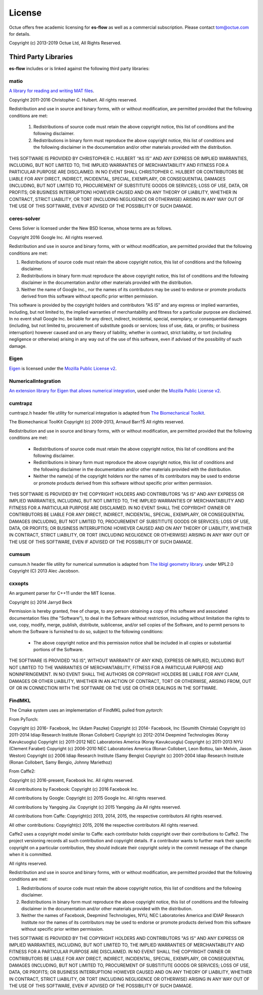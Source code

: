 =======
License
=======

Octue offers free academic licensing for **es-flow** as well as a commercial subscription.
Please contact tom@octue.com for details.

Copyright (c) 2013-2019 Octue Ltd, All Rights Reserved.


Third Party Libraries
=====================

**es-flow** includes or is linked against the following third party libraries:


matio
-----

`A library for reading and writing MAT files`_.

.. _`A library for reading and writing MAT files`: https://github.com/tbeu/matio

Copyright 2011-2016 Christopher C. Hulbert. All rights reserved.

Redistribution and use in source and binary forms, with or without
modification, are permitted provided that the following conditions are met:

   1. Redistributions of source code must retain the above copyright notice,
      this list of conditions and the following disclaimer.
   2. Redistributions in binary form must reproduce the above copyright
      notice, this list of conditions and the following disclaimer in the
      documentation and/or other materials provided with the distribution.

THIS SOFTWARE IS PROVIDED BY CHRISTOPHER C. HULBERT ‘‘AS IS’’ AND ANY EXPRESS
OR IMPLIED WARRANTIES, INCLUDING, BUT NOT LIMITED TO, THE IMPLIED WARRANTIES
OF MERCHANTABILITY AND FITNESS FOR A PARTICULAR PURPOSE ARE DISCLAIMED. IN NO
EVENT SHALL CHRISTOPHER C. HULBERT OR CONTRIBUTORS BE LIABLE FOR ANY DIRECT,
INDIRECT, INCIDENTAL, SPECIAL, EXEMPLARY, OR CONSEQUENTIAL DAMAGES
(INCLUDING, BUT NOT LIMITED TO, PROCUREMENT OF SUBSTITUTE GOODS OR SERVICES;
LOSS OF USE, DATA, OR PROFITS; OR BUSINESS INTERRUPTION) HOWEVER CAUSED AND
ON ANY THEORY OF LIABILITY, WHETHER IN CONTRACT, STRICT LIABILITY, OR TORT
(INCLUDING NEGLIGENCE OR OTHERWISE) ARISING IN ANY WAY OUT OF THE USE OF THIS
SOFTWARE, EVEN IF ADVISED OF THE POSSIBILITY OF SUCH DAMAGE.


ceres-solver
------------

Ceres Solver is licensed under the New BSD license, whose terms are as follows.

Copyright 2016 Google Inc. All rights reserved.

Redistribution and use in source and binary forms, with or without
modification, are permitted provided that the following conditions are met:

1.    Redistributions of source code must retain the above copyright notice,
      this list of conditions and the following disclaimer.
2.    Redistributions in binary form must reproduce the above copyright notice,
      this list of conditions and the following disclaimer in the documentation
      and/or other materials provided with the distribution.
3.    Neither the name of Google Inc.,  nor the names of its contributors may
      be used to endorse or promote products derived from this software without
      specific prior written permission.

This software is provided by the copyright holders and contributors "AS IS" and
any express or implied warranties, including, but not limited to, the implied
warranties of merchantability and fitness for a particular purpose are
disclaimed. In no event shall Google Inc. be liable for any direct, indirect,
incidental, special, exemplary, or consequential damages (including, but not
limited to, procurement of substitute goods or services; loss of use, data, or
profits; or business interruption) however caused and on any theory of
liability, whether in contract, strict liability, or tort (including negligence
or otherwise) arising in any way out of the use of this software, even if
advised of the possibility of such damage.


Eigen
-----

Eigen_ is licensed under the `Mozilla Public License v2`_.

.. _Eigen: http://eigen.tuxfamily.org
.. _`Mozilla Public License v2`: https://www.mozilla.org/en-US/MPL/2.0/


NumericalIntegration
--------------------

`An extension library for Eigen that allows numerical integration`_, used under the `Mozilla Public License v2`_.

.. _`An extension library for Eigen that allows numerical integration`: https://github.com/tbs1980/NumericalIntegration


cumtrapz
--------

cumtrapz.h header file utility for numerical integration is adapted from `The Biomechanical Toolkit`_.

.. _`The Biomechanical Toolkit`: http://biomechanical-toolkit.github.io

The Biomechanical ToolKit
Copyright (c) 2009-2013, Arnaud Barr?Š
All rights reserved.

Redistribution and use in source and binary forms, with or without
modification, are permitted provided that the following conditions
are met:

    * Redistributions of source code must retain the above
      copyright notice, this list of conditions and the following
      disclaimer.
    * Redistributions in binary form must reproduce the above
      copyright notice, this list of conditions and the following
      disclaimer in the documentation and/or other materials
      provided with the distribution.
    * Neither the name(s) of the copyright holders nor the names
      of its contributors may be used to endorse or promote products
      derived from this software without specific prior written
      permission.

THIS SOFTWARE IS PROVIDED BY THE COPYRIGHT HOLDERS AND CONTRIBUTORS
"AS IS" AND ANY EXPRESS OR IMPLIED WARRANTIES, INCLUDING, BUT NOT
LIMITED TO, THE IMPLIED WARRANTIES OF MERCHANTABILITY AND FITNESS
FOR A PARTICULAR PURPOSE ARE DISCLAIMED. IN NO EVENT SHALL THE
COPYRIGHT OWNER OR CONTRIBUTORS BE LIABLE FOR ANY DIRECT, INDIRECT,
INCIDENTAL, SPECIAL, EXEMPLARY, OR CONSEQUENTIAL DAMAGES (INCLUDING,
BUT NOT LIMITED TO, PROCUREMENT OF SUBSTITUTE GOODS OR SERVICES;
LOSS OF USE, DATA, OR PROFITS; OR BUSINESS INTERRUPTION) HOWEVER
CAUSED AND ON ANY THEORY OF LIABILITY, WHETHER IN CONTRACT, STRICT
LIABILITY, OR TORT (INCLUDING NEGLIGENCE OR OTHERWISE) ARISING IN
ANY WAY OUT OF THE USE OF THIS SOFTWARE, EVEN IF ADVISED OF THE
POSSIBILITY OF SUCH DAMAGE.


cumsum
--------

cumsum.h header file utility for numerical summation is adapted from `The libigl geometry library`_. under MPL2.0
Copyright (C) 2013 Alec Jacobson.

.. _`The libigl geometry library`: https://github.com/libigl/libigl


cxxopts
-------

An argument parser for C++11 under the MIT license.

Copyright (c) 2014 Jarryd Beck

Permission is hereby granted, free of charge, to any person obtaining a copy
of this software and associated documentation files (the "Software"), to deal
in the Software without restriction, including without limitation the rights
to use, copy, modify, merge, publish, distribute, sublicense, and/or sell
copies of the Software, and to permit persons to whom the Software is
furnished to do so, subject to the following conditions:

    * The above copyright notice and this permission notice shall be included in
      all copies or substantial portions of the Software.

THE SOFTWARE IS PROVIDED "AS IS", WITHOUT WARRANTY OF ANY KIND, EXPRESS OR
IMPLIED, INCLUDING BUT NOT LIMITED TO THE WARRANTIES OF MERCHANTABILITY,
FITNESS FOR A PARTICULAR PURPOSE AND NONINFRINGEMENT. IN NO EVENT SHALL THE
AUTHORS OR COPYRIGHT HOLDERS BE LIABLE FOR ANY CLAIM, DAMAGES OR OTHER
LIABILITY, WHETHER IN AN ACTION OF CONTRACT, TORT OR OTHERWISE, ARISING FROM,
OUT OF OR IN CONNECTION WITH THE SOFTWARE OR THE USE OR OTHER DEALINGS IN
THE SOFTWARE.


FindMKL
-------

The Cmake system uses an implementation of FindMKL pulled from `pytorch`:

From PyTorch:

Copyright (c) 2016-     Facebook, Inc            (Adam Paszke)
Copyright (c) 2014-     Facebook, Inc            (Soumith Chintala)
Copyright (c) 2011-2014 Idiap Research Institute (Ronan Collobert)
Copyright (c) 2012-2014 Deepmind Technologies    (Koray Kavukcuoglu)
Copyright (c) 2011-2012 NEC Laboratories America (Koray Kavukcuoglu)
Copyright (c) 2011-2013 NYU                      (Clement Farabet)
Copyright (c) 2006-2010 NEC Laboratories America (Ronan Collobert, Leon Bottou, Iain Melvin, Jason Weston)
Copyright (c) 2006      Idiap Research Institute (Samy Bengio)
Copyright (c) 2001-2004 Idiap Research Institute (Ronan Collobert, Samy Bengio, Johnny Mariethoz)

From Caffe2:

Copyright (c) 2016-present, Facebook Inc. All rights reserved.

All contributions by Facebook:
Copyright (c) 2016 Facebook Inc.

All contributions by Google:
Copyright (c) 2015 Google Inc.
All rights reserved.

All contributions by Yangqing Jia:
Copyright (c) 2015 Yangqing Jia
All rights reserved.

All contributions from Caffe:
Copyright(c) 2013, 2014, 2015, the respective contributors
All rights reserved.

All other contributions:
Copyright(c) 2015, 2016 the respective contributors
All rights reserved.

Caffe2 uses a copyright model similar to Caffe: each contributor holds
copyright over their contributions to Caffe2. The project versioning records
all such contribution and copyright details. If a contributor wants to further
mark their specific copyright on a particular contribution, they should
indicate their copyright solely in the commit message of the change when it is
committed.

All rights reserved.

Redistribution and use in source and binary forms, with or without
modification, are permitted provided that the following conditions are met:

1. Redistributions of source code must retain the above copyright
   notice, this list of conditions and the following disclaimer.

2. Redistributions in binary form must reproduce the above copyright
   notice, this list of conditions and the following disclaimer in the
   documentation and/or other materials provided with the distribution.

3. Neither the names of Facebook, Deepmind Technologies, NYU, NEC Laboratories America
   and IDIAP Research Institute nor the names of its contributors may be
   used to endorse or promote products derived from this software without
   specific prior written permission.

THIS SOFTWARE IS PROVIDED BY THE COPYRIGHT HOLDERS AND CONTRIBUTORS "AS IS"
AND ANY EXPRESS OR IMPLIED WARRANTIES, INCLUDING, BUT NOT LIMITED TO, THE
IMPLIED WARRANTIES OF MERCHANTABILITY AND FITNESS FOR A PARTICULAR PURPOSE
ARE DISCLAIMED. IN NO EVENT SHALL THE COPYRIGHT OWNER OR CONTRIBUTORS BE
LIABLE FOR ANY DIRECT, INDIRECT, INCIDENTAL, SPECIAL, EXEMPLARY, OR
CONSEQUENTIAL DAMAGES (INCLUDING, BUT NOT LIMITED TO, PROCUREMENT OF
SUBSTITUTE GOODS OR SERVICES; LOSS OF USE, DATA, OR PROFITS; OR BUSINESS
INTERRUPTION) HOWEVER CAUSED AND ON ANY THEORY OF LIABILITY, WHETHER IN
CONTRACT, STRICT LIABILITY, OR TORT (INCLUDING NEGLIGENCE OR OTHERWISE)
ARISING IN ANY WAY OUT OF THE USE OF THIS SOFTWARE, EVEN IF ADVISED OF THE
POSSIBILITY OF SUCH DAMAGE.
